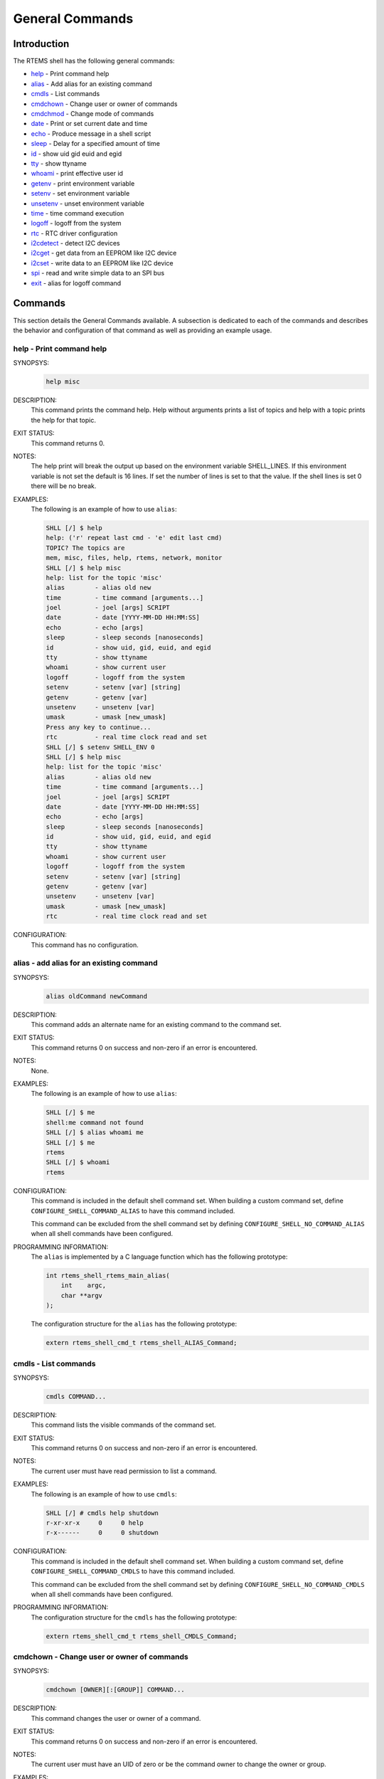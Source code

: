 .. SPDX-License-Identifier: CC-BY-SA-4.0

.. Copyright (C) 1988, 2008 On-Line Applications Research Corporation (OAR)

General Commands
****************

Introduction
============

The RTEMS shell has the following general commands:

- help_ - Print command help

- alias_ - Add alias for an existing command

- cmdls_ - List commands

- cmdchown_ - Change user or owner of commands

- cmdchmod_ - Change mode of commands

- date_ - Print or set current date and time

- echo_ - Produce message in a shell script

- sleep_ - Delay for a specified amount of time

- id_ - show uid gid euid and egid

- tty_ - show ttyname

- whoami_ - print effective user id

- getenv_ - print environment variable

- setenv_ - set environment variable

- unsetenv_ - unset environment variable

- time_ - time command execution

- logoff_ - logoff from the system

- rtc_ - RTC driver configuration

- i2cdetect_ - detect I2C devices

- i2cget_ - get data from an EEPROM like I2C device

- i2cset_ - write data to an EEPROM like I2C device

- spi_ - read and write simple data to an SPI bus

- exit_ - alias for logoff command

Commands
========

This section details the General Commands available.  A subsection is dedicated
to each of the commands and describes the behavior and configuration of that
command as well as providing an example usage.

.. raw:: latex

   \clearpage

.. _help:

help - Print command help
-------------------------
.. index:: help

SYNOPSYS:
    .. code-block:: shell

        help misc

DESCRIPTION:
    This command prints the command help. Help without arguments prints a list
    of topics and help with a topic prints the help for that topic.

EXIT STATUS:
    This command returns 0.

NOTES:
    The help print will break the output up based on the environment variable
    SHELL_LINES. If this environment variable is not set the default is 16
    lines. If set the number of lines is set to that the value. If the shell
    lines is set 0 there will be no break.

EXAMPLES:
    The following is an example of how to use ``alias``:

    .. code-block:: shell

        SHLL [/] $ help
        help: ('r' repeat last cmd - 'e' edit last cmd)
        TOPIC? The topics are
        mem, misc, files, help, rtems, network, monitor
        SHLL [/] $ help misc
        help: list for the topic 'misc'
        alias        - alias old new
        time         - time command [arguments...]
        joel         - joel [args] SCRIPT
        date         - date [YYYY-MM-DD HH:MM:SS]
        echo         - echo [args]
        sleep        - sleep seconds [nanoseconds]
        id           - show uid, gid, euid, and egid
        tty          - show ttyname
        whoami       - show current user
        logoff       - logoff from the system
        setenv       - setenv [var] [string]
        getenv       - getenv [var]
        unsetenv     - unsetenv [var]
        umask        - umask [new_umask]
        Press any key to continue...
        rtc          - real time clock read and set
        SHLL [/] $ setenv SHELL_ENV 0
        SHLL [/] $ help misc
        help: list for the topic 'misc'
        alias        - alias old new
        time         - time command [arguments...]
        joel         - joel [args] SCRIPT
        date         - date [YYYY-MM-DD HH:MM:SS]
        echo         - echo [args]
        sleep        - sleep seconds [nanoseconds]
        id           - show uid, gid, euid, and egid
        tty          - show ttyname
        whoami       - show current user
        logoff       - logoff from the system
        setenv       - setenv [var] [string]
        getenv       - getenv [var]
        unsetenv     - unsetenv [var]
        umask        - umask [new_umask]
        rtc          - real time clock read and set

CONFIGURATION:
    This command has no configuration.

.. raw:: latex

   \clearpage

.. _alias:

alias - add alias for an existing command
-----------------------------------------
.. index:: alias

SYNOPSYS:
    .. code-block:: shell

        alias oldCommand newCommand

DESCRIPTION:
    This command adds an alternate name for an existing command to the command
    set.

EXIT STATUS:
    This command returns 0 on success and non-zero if an error is encountered.

NOTES:
    None.

EXAMPLES:
    The following is an example of how to use ``alias``:

    .. code-block:: shell

        SHLL [/] $ me
        shell:me command not found
        SHLL [/] $ alias whoami me
        SHLL [/] $ me
        rtems
        SHLL [/] $ whoami
        rtems

.. index:: CONFIGURE_SHELL_NO_COMMAND_ALIAS
.. index:: CONFIGURE_SHELL_COMMAND_ALIAS

CONFIGURATION:
    This command is included in the default shell command set.  When building a
    custom command set, define ``CONFIGURE_SHELL_COMMAND_ALIAS`` to have this
    command included.

    This command can be excluded from the shell command set by defining
    ``CONFIGURE_SHELL_NO_COMMAND_ALIAS`` when all shell commands have been
    configured.

.. index:: rtems_shell_rtems_main_alias

PROGRAMMING INFORMATION:
    The ``alias`` is implemented by a C language function which has the
    following prototype:

    .. code-block:: c

        int rtems_shell_rtems_main_alias(
            int    argc,
            char **argv
        );

    The configuration structure for the ``alias`` has the following prototype:

    .. code-block:: c

        extern rtems_shell_cmd_t rtems_shell_ALIAS_Command;

.. raw:: latex

   \clearpage

.. _cmdls:

cmdls - List commands
---------------------
.. index:: cmdls

SYNOPSYS:
    .. code-block:: shell

        cmdls COMMAND...

DESCRIPTION:
    This command lists the visible commands of the command set.

EXIT STATUS:
    This command returns 0 on success and non-zero if an error is encountered.

NOTES:
    The current user must have read permission to list a command.

EXAMPLES:
    The following is an example of how to use ``cmdls``:

    .. code-block:: shell

        SHLL [/] # cmdls help shutdown
        r-xr-xr-x     0     0 help
        r-x------     0     0 shutdown

.. index:: CONFIGURE_SHELL_NO_COMMAND_CMDLS
.. index:: CONFIGURE_SHELL_COMMAND_CMDLS

CONFIGURATION:
    This command is included in the default shell command set.  When building a
    custom command set, define ``CONFIGURE_SHELL_COMMAND_CMDLS`` to have this
    command included.

    This command can be excluded from the shell command set by defining
    ``CONFIGURE_SHELL_NO_COMMAND_CMDLS`` when all shell commands have been
    configured.

PROGRAMMING INFORMATION:
    The configuration structure for the ``cmdls`` has the following prototype:

    .. code-block:: c

        extern rtems_shell_cmd_t rtems_shell_CMDLS_Command;

.. raw:: latex

   \clearpage

.. _cmdchown:

cmdchown - Change user or owner of commands
-------------------------------------------
.. index:: cmdchown

SYNOPSYS:
    .. code-block:: shell

        cmdchown [OWNER][:[GROUP]] COMMAND...

DESCRIPTION:
    This command changes the user or owner of a command.

EXIT STATUS:
    This command returns 0 on success and non-zero if an error is encountered.

NOTES:
    The current user must have an UID of zero or be the command owner to change
    the owner or group.

EXAMPLES:
    The following is an example of how to use ``cmdchown``:

    .. code-block:: shell

        [/] # cmdls help
        r-xr-xr-x     0     0 help
        [/] # cmdchown 1:1 help
        [/] # cmdls help
        r--r--r--     1     1 help

.. index:: CONFIGURE_SHELL_NO_COMMAND_CMDCHOWN
.. index:: CONFIGURE_SHELL_COMMAND_CMDCHOWN

CONFIGURATION:
    This command is included in the default shell command set.  When building a
    custom command set, define ``CONFIGURE_SHELL_COMMAND_CMDCHOWN`` to have
    this command included.

    This command can be excluded from the shell command set by defining
    ``CONFIGURE_SHELL_NO_COMMAND_CMDCHOWN`` when all shell commands have been
    configured.

PROGRAMMING INFORMATION:
    The configuration structure for the ``cmdchown`` has the following
    prototype:

    .. code-block:: c

        extern rtems_shell_cmd_t rtems_shell_CMDCHOWN_Command;

.. raw:: latex

   \clearpage

.. _cmdchmod:

cmdchmod - Change mode of commands
----------------------------------
.. index:: cmdchmod

SYNOPSYS:
    .. code-block:: shell

        cmdchmod OCTAL-MODE COMMAND...

DESCRIPTION:
    This command changes the mode of a command.

EXIT STATUS:
    This command returns 0 on success and non-zero if an error is encountered.

NOTES:
    The current user must have an UID of zero or be the command owner to change
    the mode.

EXAMPLES:
    The following is an example of how to use ``cmdchmod``:

    .. code-block:: shell

        [/] # cmdls help
        r-xr-xr-x     0     0 help
        [/] # cmdchmod 544 help
        [/] # cmdls help
        r-xr--r--     0     0 help

.. index:: CONFIGURE_SHELL_NO_COMMAND_CMDCHMOD
.. index:: CONFIGURE_SHELL_COMMAND_CMDCHMOD

CONFIGURATION:
    This command is included in the default shell command set.  When building a
    custom command set, define ``CONFIGURE_SHELL_COMMAND_CMDCHMOD`` to have
    this command included.

    This command can be excluded from the shell command set by defining
    ``CONFIGURE_SHELL_NO_COMMAND_CMDCHMOD`` when all shell commands have been
    configured.

PROGRAMMING INFORMATION:
    The configuration structure for the ``cmdchmod`` has the following
    prototype:

    .. code-block:: c

        extern rtems_shell_cmd_t rtems_shell_CMDCHMOD_Command;

.. raw:: latex

   \clearpage

.. _date:

date - print or set current date and time
-----------------------------------------
.. index:: date

SYNOPSYS:
    .. code-block:: shell

        date
        date DATE TIME

DESCRIPTION:
    This command operates one of two modes.  When invoked with no arguments, it
    prints the current date and time.  When invoked with both ``date`` and
    ``time`` arguments, it sets the current time.

    The ``date`` is specified in ``YYYY-MM-DD`` format.
    The ``time`` is specified in ``HH:MM:SS`` format.

EXIT STATUS:
    This command returns 0 on success and non-zero if an error is encountered.

NOTES:
    None.

EXAMPLES:
    The following is an example of how to use ``date``:

    .. code-block:: shell

        SHLL [/] $ date
        Fri Jan  1 00:00:09 1988
        SHLL [/] $ date 2008-02-29 06:45:32
        SHLL [/] $ date
        Fri Feb 29 06:45:35 2008

.. index:: CONFIGURE_SHELL_NO_COMMAND_DATE
.. index:: CONFIGURE_SHELL_COMMAND_DATE

CONFIGURATION:
    This command is included in the default shell command set.  When building a
    custom command set, define ``CONFIGURE_SHELL_COMMAND_DATE`` to have this
    command included.

    This command can be excluded from the shell command set by defining
    ``CONFIGURE_SHELL_NO_COMMAND_DATE`` when all shell commands have been
    configured.

.. index:: rtems_shell_rtems_main_date

PROGRAMMING INFORMATION:
    The ``date`` is implemented by a C language function which has the
    following prototype:

    .. code-block:: c

        int rtems_shell_rtems_main_date(
            int    argc,
            char **argv
        );

    The configuration structure for the ``date`` has the following prototype:

    .. code-block:: c

        extern rtems_shell_cmd_t rtems_shell_DATE_Command;

.. raw:: latex

   \clearpage

.. _echo:

echo - produce message in a shell script
----------------------------------------
.. index:: echo

SYNOPSYS:
    .. code-block:: shell

        echo [-n | -e] args ...

DESCRIPTION:
    Echo prints its arguments on the standard output, separated by spaces.
    Unless the *-n* option is present, a newline is output following the
    arguments.  The *-e* option causes echo to treat the escape sequences
    specially, as described in the following paragraph.  The *-e* option is the
    default, and is provided solely for compatibility with other systems.  Only
    one of the options *-n* and *-e* may be given.

    If any of the following sequences of characters is encountered during
    output, the sequence is not output.  Instead, the specified action is
    performed:

    *\b*
        A backspace character is output.

    *\c*
        Subsequent output is suppressed.  This is normally used at the end of
        the last argument to suppress the trailing newline that echo would
        otherwise output.

    *\f*
        Output a form feed.

    *\n*
        Output a newline character.

    *\r*
        Output a carriage return.

    *\t*
        Output a (horizontal) tab character.

    *\v*
        Output a vertical tab.

    *\0digits*
        Output the character whose value is given by zero to three digits.  If
        there are zero digits, a nul character is output.

    *\\*
        Output a backslash.

EXIT STATUS:
    This command returns 0 on success and non-zero if an error is encountered.

NOTES:
    The octal character escape mechanism (\0digits) differs from the C language
    mechanism.

    There is no way to force ``echo`` to treat its arguments literally, rather
    than interpreting them as options and escape sequences.

EXAMPLES:
    The following is an example of how to use ``echo``:

    .. code-block:: shell

        SHLL [/] $ echo a b c
        a b c
        SHLL [/] $ echo

.. index:: CONFIGURE_SHELL_NO_COMMAND_ECHO
.. index:: CONFIGURE_SHELL_COMMAND_ECHO

CONFIGURATION:
    This command is included in the default shell command set.  When building a
    custom command set, define ``CONFIGURE_SHELL_COMMAND_ECHO`` to have this
    command included.

    This command can be excluded from the shell command set by defining
    ``CONFIGURE_SHELL_NO_COMMAND_ECHO`` when all shell commands have been
    configured.

.. index:: rtems_shell_rtems_main_echo

PROGRAMMING INFORMATION:
    The ``echo`` is implemented by a C language function which has the
    following prototype:

    .. code-block:: c

        int rtems_shell_rtems_main_echo(
            int    argc,
            char **argv
        );

    The configuration structure for the ``echo`` has the following prototype:

    .. code-block:: c

        extern rtems_shell_cmd_t rtems_shell_ECHO_Command;

ORIGIN:
    The implementation and portions of the documentation for this command are
    from NetBSD 4.0.

.. raw:: latex

   \clearpage

.. _sleep:

sleep - delay for a specified amount of time
--------------------------------------------
.. index:: sleep

SYNOPSYS:
    .. code-block:: shell

        sleep seconds
        sleep seconds nanoseconds

DESCRIPTION:
    This command causes the task executing the shell to block for the specified
    number of ``seconds`` and ``nanoseconds``.

EXIT STATUS:
    This command returns 0 on success and non-zero if an error is encountered.

NOTES:
    This command is implemented using the ``nanosleep()`` method.

    The command line interface is similar to the ``sleep`` command found on
    POSIX systems but the addition of the ``nanoseconds`` parameter allows fine
    grained delays in shell scripts without adding another command such as
    ``usleep``.

EXAMPLES:
    The following is an example of how to use ``sleep``:

    .. code-block:: shell

        SHLL [/] $ sleep 10
        SHLL [/] $ sleep 0 5000000

    It is not clear from the above but there is a ten second pause after
    executing the first command before the prompt is printed.  The second
    command completes very quickly from a human perspective and there is no
    noticeable delay in the prompt being printed.

.. index:: CONFIGURE_SHELL_NO_COMMAND_SLEEP
.. index:: CONFIGURE_SHELL_COMMAND_SLEEP

CONFIGURATION:
    This command is included in the default shell command set.  When building a
    custom command set, define ``CONFIGURE_SHELL_COMMAND_SLEEP`` to have this
    command included.

    This command can be excluded from the shell command set by defining
    ``CONFIGURE_SHELL_NO_COMMAND_SLEEP`` when all shell commands have been
    configured.

.. index:: rtems_shell_rtems_main_sleep

PROGRAMMING INFORMATION:
    The ``sleep`` is implemented by a C language function which has the
    following prototype:

    .. code-block:: c

        int rtems_shell_rtems_main_sleep(
            int    argc,
            char **argv
        );

    The configuration structure for the ``sleep`` has the following prototype:

    .. code-block:: c

        extern rtems_shell_cmd_t rtems_shell_SLEEP_Command;

.. raw:: latex

   \clearpage

.. _id:

id - show uid gid euid and egid
-------------------------------
.. index:: id

SYNOPSYS:
    .. code-block:: shell

        id

DESCRIPTION:
    This command prints the user identity.  This includes the user id (uid),
    group id (gid), effective user id (euid), and effective group id (egid).

EXIT STATUS:
    This command returns 0 on success and non-zero if an error is encountered.

NOTES:
    Remember there is only one POSIX process in a single processor RTEMS
    application. Each thread may have its own user identity and that identity
    is used by the filesystem to enforce permissions.

EXAMPLES:
    The first example of the ``id`` command is from a session logged
    in as the normal user ``rtems``:

    .. code-block:: shell

        SHLL [/] # id
        uid=1(rtems),gid=1(rtems),euid=1(rtems),egid=1(rtems)

    The second example of the ``id`` command is from a session logged in as the
    ``root`` user:

    .. code-block:: shell

        SHLL [/] # id
        uid=0(root),gid=0(root),euid=0(root),egid=0(root)

.. index:: CONFIGURE_SHELL_NO_COMMAND_ID
.. index:: CONFIGURE_SHELL_COMMAND_ID

CONFIGURATION:
    This command is included in the default shell command set.  When building a
    custom command set, define ``CONFIGURE_SHELL_COMMAND_ID`` to have this
    command included.

    This command can be excluded from the shell command set by defining
    ``CONFIGURE_SHELL_NO_COMMAND_ID`` when all shell commands have been configured.

.. index:: rtems_shell_rtems_main_id

PROGRAMMING INFORMATION:
    The ``id`` is implemented by a C language function which has the following
    prototype:

    .. code-block:: c

        int rtems_shell_rtems_main_id(
            int    argc,
            char **argv
        );

    The configuration structure for the ``id`` has the following prototype:

    .. code-block:: c

        extern rtems_shell_cmd_t rtems_shell_ID_Command;

.. raw:: latex

   \clearpage

.. _tty:

tty - show ttyname
------------------
.. index:: tty

SYNOPSYS:
    .. code-block:: shell

        tty

DESCRIPTION:
    This command prints the file name of the device connected to standard
    input.

EXIT STATUS:
    This command returns 0 on success and non-zero if an error is encountered.

NOTES:
    NONE

EXAMPLES:
    The following is an example of how to use ``tty``:

    .. code-block:: shell

        SHLL [/] $ tty
        /dev/console

.. index:: CONFIGURE_SHELL_NO_COMMAND_TTY
.. index:: CONFIGURE_SHELL_COMMAND_TTY

CONFIGURATION:
    This command is included in the default shell command set.  When building a
    custom command set, define ``CONFIGURE_SHELL_COMMAND_TTY`` to have this
    command included.

    This command can be excluded from the shell command set by defining
    ``CONFIGURE_SHELL_NO_COMMAND_TTY`` when all shell commands have been
    configured.

.. index:: rtems_shell_rtems_main_tty

PROGRAMMING INFORMATION:
    The ``tty`` is implemented by a C language function which has the following
    prototype:

    .. code-block:: c

        int rtems_shell_rtems_main_tty(
            int    argc,
            char **argv
        );

    The configuration structure for the ``tty`` has the following prototype:

    .. code-block:: c

        extern rtems_shell_cmd_t rtems_shell_TTY_Command;

.. raw:: latex

   \clearpage

.. _whoami:

whoami - print effective user id
--------------------------------
.. index:: whoami

SYNOPSYS:
    .. code-block:: shell

        whoami

DESCRIPTION:
    This command displays the user name associated with the current effective
    user
    id.

EXIT STATUS:
    This command always succeeds.

NOTES:
    None.

EXAMPLES:
    The following is an example of how to use ``whoami``:

    .. code-block:: shell

        SHLL [/] $ whoami
        rtems

.. index:: CONFIGURE_SHELL_NO_COMMAND_WHOAMI
.. index:: CONFIGURE_SHELL_COMMAND_WHOAMI

CONFIGURATION:
    This command is included in the default shell command set.  When building a
    custom command set, define ``CONFIGURE_SHELL_COMMAND_WHOAMI`` to have this
    command included.

    This command can be excluded from the shell command set by defining
    ``CONFIGURE_SHELL_NO_COMMAND_WHOAMI`` when all shell commands have been
    configured.

.. index:: rtems_shell_rtems_main_whoami

PROGRAMMING INFORMATION:
    The ``whoami`` is implemented by a C language function which has the
    following prototype:

    .. code-block:: c

        int rtems_shell_rtems_main_whoami(
            int    argc,
            char **argv
        );

    The configuration structure for the ``whoami`` has the following prototype:

    .. code-block:: c

        extern rtems_shell_cmd_t rtems_shell_WHOAMI_Command;

.. raw:: latex

   \clearpage

.. _getenv:

getenv - print environment variable
-----------------------------------
.. index:: getenv

SYNOPSYS:
    .. code-block:: shell

        getenv variable

DESCRIPTION:
    This command is used to display the value of a ``variable`` in the set of
    environment variables.

EXIT STATUS:
    This command will return 1 and print a diagnostic message if a failure
    occurs.

NOTES:
    The entire RTEMS application shares a single set of environment variables.

EXAMPLES:
    The following is an example of how to use ``getenv``:

    .. code-block:: shell

        SHLL [/] $ getenv BASEPATH
        /mnt/hda1

.. index:: CONFIGURE_SHELL_NO_COMMAND_GETENV
.. index:: CONFIGURE_SHELL_COMMAND_GETENV

CONFIGURATION:
    This command is included in the default shell command set.  When building a
    custom command set, define ``CONFIGURE_SHELL_COMMAND_GETENV`` to have this
    command included.

    This command can be excluded from the shell command set by defining
    ``CONFIGURE_SHELL_NO_COMMAND_GETENV`` when all shell commands have been
    configured.

.. index:: rtems_shell_rtems_main_getenv

PROGRAMMING INFORMATION:
    The ``getenv`` is implemented by a C language function which has the
    following prototype:

    .. code-block:: c

        int rtems_shell_rtems_main_getenv(
            int    argc,
            char **argv
        );

    The configuration structure for the ``getenv`` has the following prototype:

    .. code-block:: c

        extern rtems_shell_cmd_t rtems_shell_GETENV_Command;

.. raw:: latex

   \clearpage

.. _setenv:

setenv - set environment variable
---------------------------------
.. index:: setenv

SYNOPSYS:
    .. code-block:: shell

        setenv variable [value]

DESCRIPTION:
    This command is used to add a new ``variable`` to the set of environment
    variables or to modify the variable of an already existing ``variable``.
    If the ``value`` is not provided, the ``variable`` will be set to the empty
    string.

EXIT STATUS:
    This command will return 1 and print a diagnostic message if a failure
    occurs.

NOTES:
    The entire RTEMS application shares a single set of environment variables.

EXAMPLES:
    The following is an example of how to use ``setenv``:

    .. code-block:: shell

        SHLL [/] $ setenv BASEPATH /mnt/hda1

.. index:: CONFIGURE_SHELL_NO_COMMAND_SETENV
.. index:: CONFIGURE_SHELL_COMMAND_SETENV

CONFIGURATION:
    This command is included in the default shell command set.  When building a
    custom command set, define ``CONFIGURE_SHELL_COMMAND_SETENV`` to have this
    command included.

    This command can be excluded from the shell command set by defining
    ``CONFIGURE_SHELL_NO_COMMAND_SETENV`` when all shell commands have been
    configured.

.. index:: rtems_shell_rtems_main_setenv

PROGRAMMING INFORMATION:
    The ``setenv`` is implemented by a C language function which has the
    following prototype:

    .. code-block:: c

        int rtems_shell_rtems_main_setenv(
            int    argc,
            char **argv
        );

    The configuration structure for the ``setenv`` has the following prototype:

    .. code-block:: c

        extern rtems_shell_cmd_t rtems_shell_SETENV_Command;

.. raw:: latex

   \clearpage

.. _unsetenv:

unsetenv - unset environment variable
-------------------------------------
.. index:: unsetenv

SYNOPSYS:
    .. code-block:: shell

        unsetenv variable

DESCRIPTION:
    This command is remove to a ``variable`` from the set of environment
    variables.

EXIT STATUS:
    This command will return 1 and print a diagnostic message if a failure
    occurs.

NOTES:
    The entire RTEMS application shares a single set of environment variables.

EXAMPLES:
    The following is an example of how to use ``unsetenv``:

    .. code-block:: shell

        SHLL [/] $ unsetenv BASEPATH

.. index:: CONFIGURE_SHELL_NO_COMMAND_UNSETENV
.. index:: CONFIGURE_SHELL_COMMAND_UNSETENV

CONFIGURATION:
    This command is included in the default shell command set.  When building a
    custom command set, define ``CONFIGURE_SHELL_COMMAND_UNSETENV`` to have
    this command included.

    This command can be excluded from the shell command set by defining
    ``CONFIGURE_SHELL_NO_COMMAND_UNSETENV`` when all shell commands have been
    configured.

.. index:: rtems_shell_rtems_main_unsetenv

PROGRAMMING INFORMATION:
    The ``unsetenv`` is implemented by a C language function which has the
    following prototype:

    .. code-block:: c

        int rtems_shell_rtems_main_unsetenv(
            int    argc,
            char **argv
        );

    The configuration structure for the ``unsetenv`` has the following prototype:

    .. code-block:: c

        extern rtems_shell_cmd_t rtems_shell_UNSETENV_Command;

.. raw:: latex

   \clearpage

.. _time:

time - time command execution
-----------------------------
.. index:: time

SYNOPSYS:
    .. code-block:: shell

        time command [argument ...]

DESCRIPTION:
    The time command executes and times a command.  After the command finishes,
    time writes the total time elapsed.  Times are reported in seconds.

EXIT STATUS:
    This command returns 0 on success and non-zero if an error is encountered.

NOTES:
    None.

EXAMPLES:
    The following is an example of how to use ``time``:

    .. code-block:: shell

        SHLL [/] $ time cp -r /nfs/directory /c

.. index:: CONFIGURE_SHELL_NO_COMMAND_TIME
.. index:: CONFIGURE_SHELL_COMMAND_TIME

CONFIGURATION:
    This command is included in the default shell command set.  When building a
    custom command set, define ``CONFIGURE_SHELL_COMMAND_TIME`` to have this
    command included.

    This command can be excluded from the shell command set by defining
    ``CONFIGURE_SHELL_NO_COMMAND_TIME`` when all shell commands have been
    configured.

.. index:: rtems_shell_rtems_main_time

PROGRAMMING INFORMATION:
    The ``time`` is implemented by a C language function which has the
    following prototype:

    .. code-block:: c

        int rtems_shell_rtems_main_time(
            int    argc,
            char **argv
        );

    The configuration structure for the ``time`` has the following prototype:

    .. code-block:: c

        extern rtems_shell_cmd_t rtems_shell_TIME_Command;

.. raw:: latex

   \clearpage

.. _logoff:

logoff - logoff from the system
-------------------------------
.. index:: logoff

SYNOPSYS:
    .. code-block:: shell

        logoff

DESCRIPTION:
    This command logs the user out of the shell.

EXIT STATUS:
    This command does not return.

NOTES:
    The system behavior when the shell is exited depends upon how the shell was
    initiated.  The typical behavior is that a login prompt will be displayed
    for the next login attempt or that the connection will be dropped by the
    RTEMS system.

EXAMPLES:
    The following is an example of how to use ``logoff``:

    .. code-block:: shell

        SHLL [/] $ logoff
        logoff from the system...

.. index:: CONFIGURE_SHELL_NO_COMMAND_LOGOFF
.. index:: CONFIGURE_SHELL_COMMAND_LOGOFF

CONFIGURATION:
    This command is included in the default shell command set.  When building a
    custom command set, define ``CONFIGURE_SHELL_COMMAND_LOGOFF`` to have this
    command included.

    This command can be excluded from the shell command set by defining
    ``CONFIGURE_SHELL_NO_COMMAND_LOGOFF`` when all shell commands have been
    configured.

.. index:: rtems_shell_rtems_main_logoff

PROGRAMMING INFORMATION:
    The ``logoff`` is implemented by a C language function which has the
    following prototype:

    .. code-block:: c

        int rtems_shell_rtems_main_logoff(
            int    argc,
            char **argv
        );

    The configuration structure for the ``logoff`` has the following prototype:

    .. code-block:: c

        extern rtems_shell_cmd_t rtems_shell_LOGOFF_Command;

.. raw:: latex

   \clearpage

.. _rtc:

rtc - RTC driver configuration
------------------------------
.. index:: rtc

SYNOPSYS:
    .. code-block:: shell

        rtc

.. index:: CONFIGURE_SHELL_NO_COMMAND_RTC
.. index:: CONFIGURE_SHELL_COMMAND_RTC

CONFIGURATION:
    This command is included in the default shell command set.  When building a
    custom command set, define ``CONFIGURE_SHELL_COMMAND_RTC`` to have this
    command included.

    This command can be excluded from the shell command set by defining
    ``CONFIGURE_SHELL_NO_COMMAND_RTC`` when all shell commands have been
    configured.

.. raw:: latex

   \clearpage

.. _i2cdetect:

i2cdetect - detect I2C devices
------------------------------
.. index:: i2cdetect

SYNOPSYS:
    .. code-block:: shell

        i2cdetect <I2C_BUS>

.. index:: CONFIGURE_SHELL_NO_COMMAND_I2CDETECT
.. index:: CONFIGURE_SHELL_COMMAND_I2CDETECT

DESCRIPTION:
    Tries to detect I2C devices connected to the I2C bus. To do that, write
    requests with the length of 0 are used.

    WARNING: This might confuse some I2C devices, so please use it only if you
    know what you are doing.

    The command supports a ``-h`` option to get usage details.

    The command works only with I2C bus drivers that use the Linux-Style API.

EXAMPLES:
    The following is an example where two I2C devices are detected. One on 0x1a
    and one on 0x1f:

    .. code-block:: shell

        SHLL [/] # i2cdetect /dev/i2c1
            x0 x1 x2 x3 x4 x5 x6 x7 x8 x9 xA xB xC xD xE xF
        0x     -- -- -- -- -- -- -- -- -- -- -- -- -- -- --
        1x  -- -- -- -- -- -- -- -- -- -- 1a -- -- -- -- 1f
        2x  -- -- -- -- -- -- -- -- -- -- -- -- -- -- -- --
        3x  -- -- -- -- -- -- -- -- -- -- -- -- -- -- -- --
        4x  -- -- -- -- -- -- -- -- -- -- -- -- -- -- -- --
        5x  -- -- -- -- -- -- -- -- -- -- -- -- -- -- -- --
        6x  -- -- -- -- -- -- -- -- -- -- -- -- -- -- -- --
        7x  -- -- -- -- -- -- -- -- -- -- -- -- -- -- -- --
        SHLL [/] #

CONFIGURATION:
    This command is included in the default shell command set.  When building a
    custom command set, define ``CONFIGURE_SHELL_COMMAND_I2CDETECT`` to have
    this command included.

    This command can be excluded from the shell command set by defining
    ``CONFIGURE_SHELL_NO_COMMAND_I2CDETECT`` when all shell commands have been
    configured.

.. raw:: latex

   \clearpage

.. _i2cget:

i2cget - get data from an EEPROM like I2C device
------------------------------------------------
.. index:: i2cget

SYNOPSYS:
    .. code-block:: shell

        i2cget <I2C_BUS> <CHIP-ADDRESS> <DATA-ADDRESS> [<NR-BYTES>]

.. index:: CONFIGURE_SHELL_NO_COMMAND_I2CGET
.. index:: CONFIGURE_SHELL_COMMAND_I2CGET

DESCRIPTION:
    Get one or multiple bytes from an EEPROM like I2C device. If <NR-BYTES> is
    not given the command defaults to reading one byte. If you read multiple
    bytes (<NR-BYTES> given and bigger then 1) the read will be done in one
    single request. An auto incrementing register pointer is assumed.

    The command supports a ``-h`` option to get usage details.

    All numbers can be entered in decimal form (normal digits; e.g. 16),
    hexadecimal form (with 0x prefix; e.g. 0x10) or octal form (with a leading
    zero; e.g. 020).

    The command works only with I2C bus drivers that use the Linux-Style API.

EXAMPLES:
    The following is an example how to read a one byte register at 0xd from the
    I2C device at 0x1f:

    .. code-block:: shell

        SHLL [/] # i2cget /dev/i2c1 0x1f 0x0d
        0xc7 
        SHLL [/] #

CONFIGURATION:
    This command is included in the default shell command set.  When building a
    custom command set, define ``CONFIGURE_SHELL_COMMAND_I2CGET`` to have this
    command included.

    This command can be excluded from the shell command set by defining
    ``CONFIGURE_SHELL_NO_COMMAND_I2CGET`` when all shell commands have been
    configured.

.. raw:: latex

   \clearpage

.. _i2cset:

i2cset - write data to an EEPROM like I2C device
------------------------------------------------
.. index:: i2cset

SYNOPSYS:
    .. code-block:: shell

        i2cset <I2C_BUS> <CHIP-ADDRESS> <DATA-ADDRESS> <VALUE> [<VALUE> [...]]

.. index:: CONFIGURE_SHELL_NO_COMMAND_I2CSET
.. index:: CONFIGURE_SHELL_COMMAND_I2CSET

DESCRIPTION:
    Write one or multiple bytes to an EEPROM like I2C device. If you write
    multiple bytes (multiple <VALUE> given) the write will be done in one single
    request. An auto incrementing register pointer is assumed.

    The command supports a ``-h`` option to get usage details.

    All numbers can be entered in decimal form (normal digits; e.g. 16),
    hexadecimal form (with 0x prefix; e.g. 0x10) or octal form (with a leading
    zero; e.g. 020).

    The command works only with I2C bus drivers that use the Linux-Style API.

EXAMPLES:
    The following is an example how to write one byte of 0x00 to the register at
    0x11 of the I2C device at 0x1f:

    .. code-block:: shell

        SHLL [/] # i2cset /dev/i2c1 0x1f 0x11 0x00
        SHLL [/] #

CONFIGURATION:
    This command is included in the default shell command set.  When building a
    custom command set, define ``CONFIGURE_SHELL_COMMAND_I2CSET`` to have this
    command included.

    This command can be excluded from the shell command set by defining
    ``CONFIGURE_SHELL_NO_COMMAND_I2CSET`` when all shell commands have been
    configured.

.. raw:: latex

   \clearpage

.. _spi:

spi - read and write simple data to an SPI bus
----------------------------------------------
.. index:: spi

SYNOPSYS:
    .. code-block:: shell

        spi [-loh] [-c <cs>] [-s <speed>] [-m <mode>] <SPI_BUS> xx [xx [..]]

.. index:: CONFIGURE_SHELL_NO_COMMAND_SPI
.. index:: CONFIGURE_SHELL_COMMAND_SPI

DESCRIPTION:
    Write data to an SPI bus and read the responses.

    The command supports a ``-h`` option to get usage details.

    The data bytes (``xx`` in the SYNOPSIS) are in hexadecimal form (e.g.
    ``0x10`` or ``10`` both have a value of decimal 16). This allows longer
    hex strings before the shell input limit is reached. All other numbers can
    be entered in decimal form (normal digits; e.g. 16), hexadecimal form (with
    0x prefix; e.g. 0x10) or octal form (with a leading zero; e.g. 020).

    The command works only with SPI bus drivers that use the Linux-Style API.

EXAMPLES:
    The following is an example how to write multiple bytes (0x4a 0x4b 0x4c) to
    the bus. The response is 0xa1 0xa2 0xa3 in this case. Chip select 1 will be
    used.

    .. code-block:: shell

        SHLL [/] # spi /dev/spi1 -c 1 4a 4b 4c
        received: a1 a2 a3
        SHLL [/] #

CONFIGURATION:
    This command is included in the default shell command set.  When building a
    custom command set, define ``CONFIGURE_SHELL_COMMAND_SPI`` to have this
    command included.

    This command can be excluded from the shell command set by defining
    ``CONFIGURE_SHELL_NO_COMMAND_SPI`` when all shell commands have been
    configured.

.. raw:: latex

   \clearpage

.. _exit:

exit - exit the shell
---------------------
.. index:: exit

SYNOPSYS:
    .. code-block:: shell

        exit

DESCRIPTION:
    This command causes the shell interpreter to ``exit``.

EXIT STATUS:
    This command does not return.

NOTES:
    In contrast to `logoff - logoff from the system`, this command is built
    into the shell interpreter loop.

EXAMPLES:
    The following is an example of how to use ``exit``:

    .. code-block:: shell

        SHLL [/] $ exit
        Shell exiting

CONFIGURATION:
    This command is always present and cannot be disabled.

PROGRAMMING INFORMATION:
    The ``exit`` is implemented directly in the shell interpreter.  There is no
    C routine associated with it.
